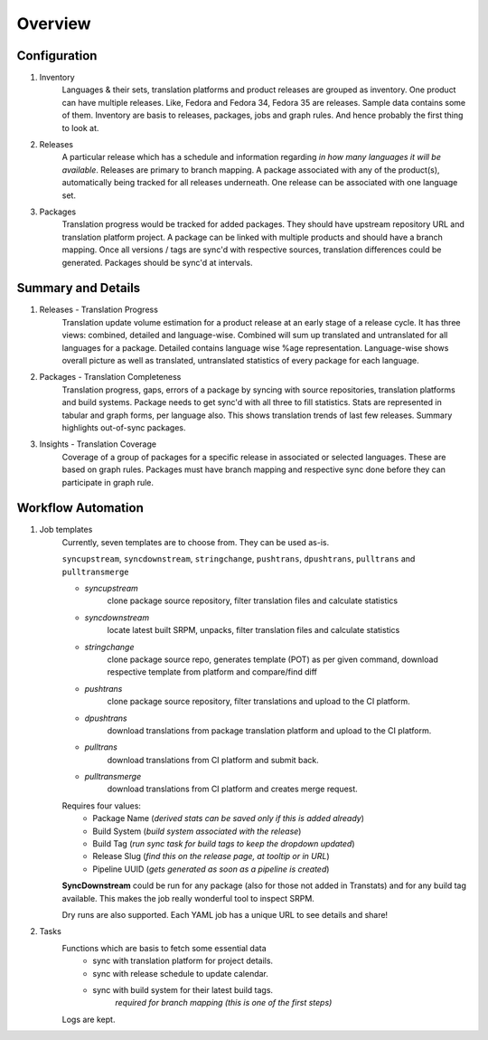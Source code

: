 ========
Overview
========

Configuration
-------------

1. Inventory
    Languages & their sets, translation platforms and product releases are grouped as inventory. One product can have multiple releases. Like, Fedora and Fedora 34, Fedora 35 are releases. Sample data contains some of them. Inventory are basis to releases, packages, jobs and graph rules. And hence probably the first thing to look at.

2. Releases
    A particular release which has a schedule and information regarding *in how many languages it will be available*. Releases are primary to branch mapping. A package associated with any of the product(s), automatically being tracked for all releases underneath. One release can be associated with one language set.

3. Packages
    Translation progress would be tracked for added packages. They should have upstream repository URL and translation platform project. A package can be linked with multiple products and should have a branch mapping. Once all versions / tags are sync'd with respective sources, translation differences could be generated. Packages should be sync'd at intervals.

Summary and Details
-------------------

1. Releases - Translation Progress
    Translation update volume estimation for a product release at an early stage of a release cycle. It has three views: combined, detailed and language-wise. Combined will sum up translated and untranslated for all languages for a package. Detailed contains language wise %age representation. Language-wise shows overall picture as well as translated, untranslated statistics of every package for each language.

2. Packages - Translation Completeness
    Translation progress, gaps, errors of a package by syncing with source repositories, translation platforms and build systems. Package needs to get sync'd with all three to fill statistics. Stats are represented in tabular and graph forms, per language also. This shows translation trends of last few releases. Summary highlights out-of-sync packages.

3. Insights - Translation Coverage
    Coverage of a group of packages for a specific release in associated or selected languages. These are based on graph rules. Packages must have branch mapping and respective sync done before they can participate in graph rule.

Workflow Automation
-------------------

1. Job templates
    Currently, seven templates are to choose from. They can be used as-is.

    ``syncupstream``, ``syncdownstream``, ``stringchange``, ``pushtrans``, ``dpushtrans``, ``pulltrans`` and ``pulltransmerge``

    - `syncupstream`
        clone package source repository, filter translation files and calculate statistics
    - `syncdownstream`
        locate latest built SRPM, unpacks, filter translation files and calculate statistics
    - `stringchange`
        clone package source repo, generates template (POT) as per given command, download respective template from platform and compare/find diff
    - `pushtrans`
        clone package source repository, filter translations and upload to the CI platform.
    - `dpushtrans`
        download translations from package translation platform and upload to the CI platform.
    - `pulltrans`
         download translations from CI platform and submit back.
    - `pulltransmerge`
         download translations from CI platform and creates merge request.


    Requires four values:
     - Package Name (*derived stats can be saved only if this is added already*)
     - Build System (*build system associated with the release*)
     - Build Tag (*run sync task for build tags to keep the dropdown updated*)
     - Release Slug (*find this on the release page, at tooltip or in URL*)
     - Pipeline UUID (*gets generated as soon as a pipeline is created*)

    **SyncDownstream**
    could be run for any package (also for those not added in Transtats) and for any build tag available. This makes the job really wonderful tool to inspect SRPM.

    Dry runs are also supported. Each YAML job has a unique URL to see details and share!

2. Tasks
    Functions which are basis to fetch some essential data
     - sync with translation platform for project details.
     - sync with release schedule to update calendar.
     - sync with build system for their latest build tags.
        *required for branch mapping (this is one of the first steps)*

    Logs are kept.
